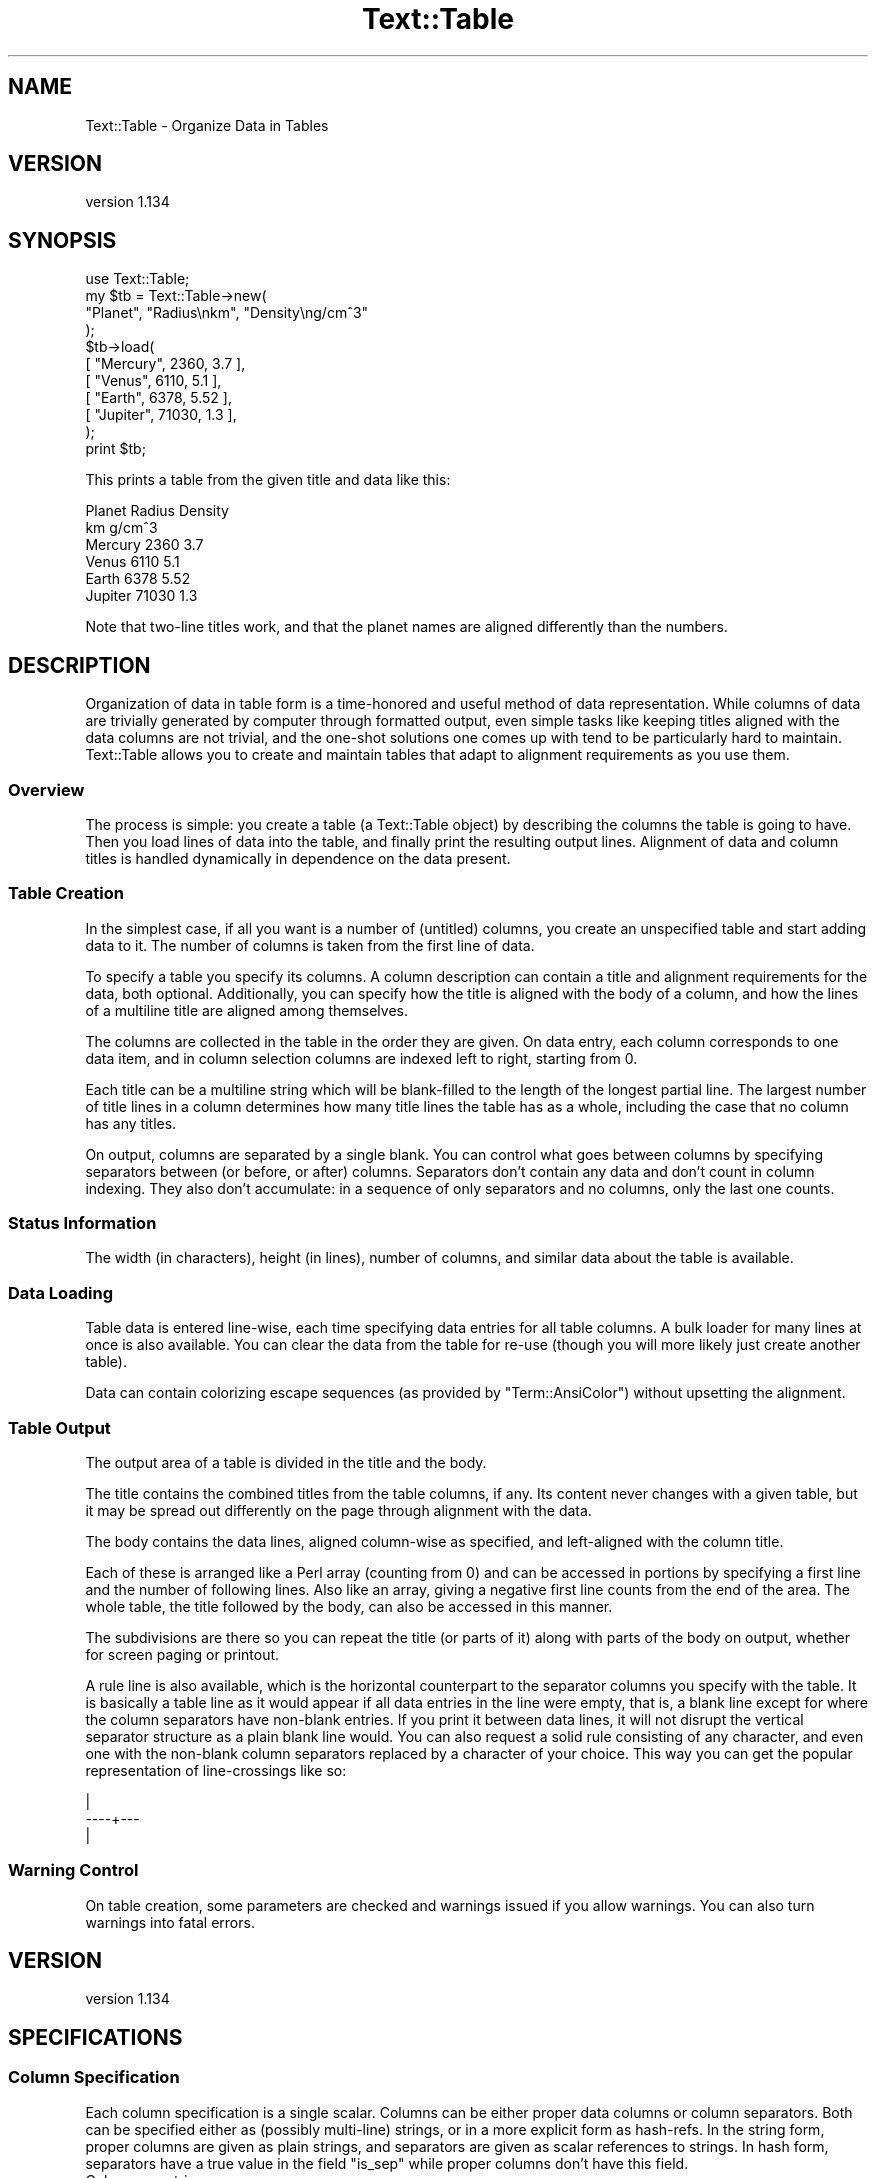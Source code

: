 .\" Automatically generated by Pod::Man 4.14 (Pod::Simple 3.40)
.\"
.\" Standard preamble:
.\" ========================================================================
.de Sp \" Vertical space (when we can't use .PP)
.if t .sp .5v
.if n .sp
..
.de Vb \" Begin verbatim text
.ft CW
.nf
.ne \\$1
..
.de Ve \" End verbatim text
.ft R
.fi
..
.\" Set up some character translations and predefined strings.  \*(-- will
.\" give an unbreakable dash, \*(PI will give pi, \*(L" will give a left
.\" double quote, and \*(R" will give a right double quote.  \*(C+ will
.\" give a nicer C++.  Capital omega is used to do unbreakable dashes and
.\" therefore won't be available.  \*(C` and \*(C' expand to `' in nroff,
.\" nothing in troff, for use with C<>.
.tr \(*W-
.ds C+ C\v'-.1v'\h'-1p'\s-2+\h'-1p'+\s0\v'.1v'\h'-1p'
.ie n \{\
.    ds -- \(*W-
.    ds PI pi
.    if (\n(.H=4u)&(1m=24u) .ds -- \(*W\h'-12u'\(*W\h'-12u'-\" diablo 10 pitch
.    if (\n(.H=4u)&(1m=20u) .ds -- \(*W\h'-12u'\(*W\h'-8u'-\"  diablo 12 pitch
.    ds L" ""
.    ds R" ""
.    ds C` ""
.    ds C' ""
'br\}
.el\{\
.    ds -- \|\(em\|
.    ds PI \(*p
.    ds L" ``
.    ds R" ''
.    ds C`
.    ds C'
'br\}
.\"
.\" Escape single quotes in literal strings from groff's Unicode transform.
.ie \n(.g .ds Aq \(aq
.el       .ds Aq '
.\"
.\" If the F register is >0, we'll generate index entries on stderr for
.\" titles (.TH), headers (.SH), subsections (.SS), items (.Ip), and index
.\" entries marked with X<> in POD.  Of course, you'll have to process the
.\" output yourself in some meaningful fashion.
.\"
.\" Avoid warning from groff about undefined register 'F'.
.de IX
..
.nr rF 0
.if \n(.g .if rF .nr rF 1
.if (\n(rF:(\n(.g==0)) \{\
.    if \nF \{\
.        de IX
.        tm Index:\\$1\t\\n%\t"\\$2"
..
.        if !\nF==2 \{\
.            nr % 0
.            nr F 2
.        \}
.    \}
.\}
.rr rF
.\"
.\" Accent mark definitions (@(#)ms.acc 1.5 88/02/08 SMI; from UCB 4.2).
.\" Fear.  Run.  Save yourself.  No user-serviceable parts.
.    \" fudge factors for nroff and troff
.if n \{\
.    ds #H 0
.    ds #V .8m
.    ds #F .3m
.    ds #[ \f1
.    ds #] \fP
.\}
.if t \{\
.    ds #H ((1u-(\\\\n(.fu%2u))*.13m)
.    ds #V .6m
.    ds #F 0
.    ds #[ \&
.    ds #] \&
.\}
.    \" simple accents for nroff and troff
.if n \{\
.    ds ' \&
.    ds ` \&
.    ds ^ \&
.    ds , \&
.    ds ~ ~
.    ds /
.\}
.if t \{\
.    ds ' \\k:\h'-(\\n(.wu*8/10-\*(#H)'\'\h"|\\n:u"
.    ds ` \\k:\h'-(\\n(.wu*8/10-\*(#H)'\`\h'|\\n:u'
.    ds ^ \\k:\h'-(\\n(.wu*10/11-\*(#H)'^\h'|\\n:u'
.    ds , \\k:\h'-(\\n(.wu*8/10)',\h'|\\n:u'
.    ds ~ \\k:\h'-(\\n(.wu-\*(#H-.1m)'~\h'|\\n:u'
.    ds / \\k:\h'-(\\n(.wu*8/10-\*(#H)'\z\(sl\h'|\\n:u'
.\}
.    \" troff and (daisy-wheel) nroff accents
.ds : \\k:\h'-(\\n(.wu*8/10-\*(#H+.1m+\*(#F)'\v'-\*(#V'\z.\h'.2m+\*(#F'.\h'|\\n:u'\v'\*(#V'
.ds 8 \h'\*(#H'\(*b\h'-\*(#H'
.ds o \\k:\h'-(\\n(.wu+\w'\(de'u-\*(#H)/2u'\v'-.3n'\*(#[\z\(de\v'.3n'\h'|\\n:u'\*(#]
.ds d- \h'\*(#H'\(pd\h'-\w'~'u'\v'-.25m'\f2\(hy\fP\v'.25m'\h'-\*(#H'
.ds D- D\\k:\h'-\w'D'u'\v'-.11m'\z\(hy\v'.11m'\h'|\\n:u'
.ds th \*(#[\v'.3m'\s+1I\s-1\v'-.3m'\h'-(\w'I'u*2/3)'\s-1o\s+1\*(#]
.ds Th \*(#[\s+2I\s-2\h'-\w'I'u*3/5'\v'-.3m'o\v'.3m'\*(#]
.ds ae a\h'-(\w'a'u*4/10)'e
.ds Ae A\h'-(\w'A'u*4/10)'E
.    \" corrections for vroff
.if v .ds ~ \\k:\h'-(\\n(.wu*9/10-\*(#H)'\s-2\u~\d\s+2\h'|\\n:u'
.if v .ds ^ \\k:\h'-(\\n(.wu*10/11-\*(#H)'\v'-.4m'^\v'.4m'\h'|\\n:u'
.    \" for low resolution devices (crt and lpr)
.if \n(.H>23 .if \n(.V>19 \
\{\
.    ds : e
.    ds 8 ss
.    ds o a
.    ds d- d\h'-1'\(ga
.    ds D- D\h'-1'\(hy
.    ds th \o'bp'
.    ds Th \o'LP'
.    ds ae ae
.    ds Ae AE
.\}
.rm #[ #] #H #V #F C
.\" ========================================================================
.\"
.IX Title "Text::Table 3"
.TH Text::Table 3 "2020-07-11" "perl v5.32.0" "User Contributed Perl Documentation"
.\" For nroff, turn off justification.  Always turn off hyphenation; it makes
.\" way too many mistakes in technical documents.
.if n .ad l
.nh
.SH "NAME"
Text::Table \- Organize Data in Tables
.SH "VERSION"
.IX Header "VERSION"
version 1.134
.SH "SYNOPSIS"
.IX Header "SYNOPSIS"
.Vb 11
\&    use Text::Table;
\&    my $tb = Text::Table\->new(
\&        "Planet", "Radius\enkm", "Density\eng/cm^3"
\&    );
\&    $tb\->load(
\&        [ "Mercury", 2360, 3.7 ],
\&        [ "Venus", 6110, 5.1 ],
\&        [ "Earth", 6378, 5.52 ],
\&        [ "Jupiter", 71030, 1.3 ],
\&    );
\&    print $tb;
.Ve
.PP
This prints a table from the given title and data like this:
.PP
.Vb 6
\&  Planet  Radius Density
\&          km     g/cm^3
\&  Mercury  2360  3.7
\&  Venus    6110  5.1
\&  Earth    6378  5.52
\&  Jupiter 71030  1.3
.Ve
.PP
Note that two-line titles work, and that the planet names are aligned
differently than the numbers.
.SH "DESCRIPTION"
.IX Header "DESCRIPTION"
Organization of data in table form is a time-honored and useful
method of data representation.  While columns of data are trivially
generated by computer through formatted output, even simple tasks
like keeping titles aligned with the data columns are not trivial,
and the one-shot solutions one comes up with tend to be particularly
hard to maintain.  Text::Table allows you to create and maintain
tables that adapt to alignment requirements as you use them.
.SS "Overview"
.IX Subsection "Overview"
The process is simple: you create a table (a Text::Table object) by
describing the columns the table is going to have.  Then you load
lines of data into the table, and finally print the resulting output
lines.  Alignment of data and column titles is handled dynamically
in dependence on the data present.
.SS "Table Creation"
.IX Subsection "Table Creation"
In the simplest case, if all you want is a number of (untitled) columns,
you create an unspecified table and start adding data to it.  The number
of columns is taken from the first line of data.
.PP
To specify a table you specify its columns.  A column description
can contain a title and alignment requirements for the data, both
optional.  Additionally, you can specify how the title is aligned with
the body of a column, and how the lines of a multiline title are
aligned among themselves.
.PP
The columns are collected in the table in the
order they are given.  On data entry, each column corresponds to
one data item, and in column selection columns are indexed left to
right, starting from 0.
.PP
Each title can be a multiline string which will be blank-filled to
the length of the longest partial line.  The largest number of title
lines in a column determines how many title lines the table has as a
whole, including the case that no column has any titles.
.PP
On output, columns are separated by a single blank.  You can control
what goes between columns by specifying separators between (or before,
or after) columns.  Separators don't contain any data and don't count
in column indexing.  They also don't accumulate: in a sequence of only
separators and no columns, only the last one counts.
.SS "Status Information"
.IX Subsection "Status Information"
The width (in characters), height (in lines), number of columns, and
similar data about the table is available.
.SS "Data Loading"
.IX Subsection "Data Loading"
Table data is entered line-wise, each time specifying data entries
for all table columns.  A bulk loader for many lines at once is also
available.  You can clear the data from the table for re-use (though
you will more likely just create another table).
.PP
Data can contain colorizing escape sequences (as provided by
\&\f(CW\*(C`Term::AnsiColor\*(C'\fR) without upsetting the alignment.
.SS "Table Output"
.IX Subsection "Table Output"
The output area of a table is divided in the title and the body.
.PP
The title contains the combined titles from the table columns, if
any.  Its content never changes with a given table, but it may be
spread out differently on the page through alignment with the data.
.PP
The body contains the data lines, aligned column-wise as specified,
and left-aligned with the column title.
.PP
Each of these is arranged like a Perl array (counting from 0) and can
be accessed in portions by specifying a first line and the number
of following lines.  Also like an array, giving a negative first line
counts from the end of the area.  The whole table, the title followed
by the body, can also be accessed in this manner.
.PP
The subdivisions are there so you can repeat the title (or parts of
it) along with parts of the body on output, whether for screen paging
or printout.
.PP
A rule line is also available, which is the horizontal counterpart to
the separator columns you specify with the table.
It is basically a table line as it would appear if all data entries
in the line were empty, that is, a blank line except for where the
column separators have non-blank entries.  If you print it between
data lines, it will not disrupt the vertical separator structure
as a plain blank line would.  You can also request a solid rule
consisting of any character, and even one with the non-blank column
separators replaced by a character of your choice.  This way you can
get the popular representation of line-crossings like so:
.PP
.Vb 3
\&      |
\&  \-\-\-\-+\-\-\-
\&      |
.Ve
.SS "Warning Control"
.IX Subsection "Warning Control"
On table creation, some parameters are checked and warnings issued
if you allow warnings.  You can also turn warnings into fatal errors.
.SH "VERSION"
.IX Header "VERSION"
version 1.134
.SH "SPECIFICATIONS"
.IX Header "SPECIFICATIONS"
.SS "Column Specification"
.IX Subsection "Column Specification"
Each column specification is a single scalar.  Columns can be either proper
data columns or column separators.  Both can be specified either as
(possibly multi-line) strings, or in a more explicit form as hash-refs.
In the string form, proper columns are given as plain strings, and
separators are given as scalar references to strings.  In hash form,
separators have a true value in the field \f(CW\*(C`is_sep\*(C'\fR while proper columns
don't have this field.
.IP "Columns as strings" 4
.IX Item "Columns as strings"
A column is given as a column title (any number of lines),
optionally followed by alignment requirements.  Alignment requirements
start with a line that begins with an ampersand \*(L"&\*(R".  However, only the
last such line counts as such, so if you have title lines that begin
with \*(L"&\*(R", just append an ampersand on a line by itself as a dummy
alignment section if you don't have one anyway.
.Sp
What follows the ampersand on its line is the alignment style (like
\&\fIleft\fR, \fIright\fR, ... as described in \*(L"Alignment\*(R"), you want for
the data in this column.  If nothing follows, the general default \fIauto\fR
is used.  If you specify an invalid alignment style, it falls back to
left alignment.
.Sp
The lines that follow can contain sample data for this column.  These
are considered for alignment in the column, but never actually appear
in the output.  The effect is to guarantee a minimum width for the
column even if the current data doesn't require it.  This helps dampen
the oscillations in the appearance of dynamically aligned tables.
.IP "Columns as Hashes" 4
.IX Item "Columns as Hashes"
The format is
.Sp
.Vb 7
\&    {
\&        title   => $title,
\&        align   => $align,
\&        sample  => $sample,
\&        align_title => $align_title,
\&        align_title_lines => $align_title_lines,
\&    }
.Ve
.Sp
\&\f(CW$title\fR contains the title lines and \f(CW$sample\fR the sample data.  Both can
be given as a string or as an array-ref to the list of lines.  \f(CW$align\fR contains
the alignment style (without a leading ampersand), usually as a string.
You can also give a regular expression here, which specifies regex alignment.
A regex can only be specified in the hash form of a column specification.
.Sp
In hash form you can also specify how the title of a column is aligned
with its body.  To do this, you specify the keyword \f(CW\*(C`align_title\*(C'\fR with
\&\f(CW\*(C`left\*(C'\fR, \f(CW\*(C`right\*(C'\fR or \f(CW\*(C`center\*(C'\fR.  Other alignment specifications are not
valid here.  The default is \f(CW\*(C`left\*(C'\fR.
.Sp
\&\f(CW\*(C`align_title\*(C'\fR also specifies how the lines of a multiline title are
aligned among themselves.  If you want a different alignment, you
can specify it with the key \f(CW\*(C`align_title_lines\*(C'\fR.  Again, only \f(CW\*(C`left\*(C'\fR,
\&\f(CW\*(C`right\*(C'\fR or \f(CW\*(C`center\*(C'\fR are allowed.
.Sp
Do not put other keys than those mentioned above (\fItitle\fR, \fIalign\fR,
\&\fIalign_title\fR, \fIalign_title_lines\fR, and \fIsample\fR) into a hash that
specifies a column.  Most would be ignored, but some would confuse the
interpreter (in particular, \fIis_sep\fR has to be avoided).
.IP "Separators as strings" 4
.IX Item "Separators as strings"
A separator must be given as a reference to a string (often a literal,
like \f(CW\*(C`\e\*(Aq | \*(Aq\*(C'\fR), any string that is given directly describes a column.
.Sp
It is usually just a (short) string that will be printed between
table columns on all table lines instead of the default single
blank.  If you specify two separators (on two lines), the first one
will be used in the title and the other in the body of the table.
.IP "Separators as Hashes" 4
.IX Item "Separators as Hashes"
The hash representation of a separator has the format
.Sp
.Vb 5
\&    {
\&        is_sep => 1,
\&        title  => $title,
\&        body   => $body,
\&    }
.Ve
.Sp
\&\f(CW$title\fR is the separator to be used in the title area and \f(CW$body\fR
the one for the body.  If only one is given, it will be used for
both.  If none is given, a blank is used.  If one is shorter than
the other, it is blank filled on the right.
.Sp
The value of \f(CW\*(C`is_sep\*(C'\fR must be set to a true value, this is the
distinguishing feature of a separator.
.SS "Alignment"
.IX Subsection "Alignment"
The original documentation to Text::Aligner contains all the details
on alignment specification, but here is the rundown:
.PP
The possible alignment specifications are \fIleft\fR, \fIright\fR, \fIcenter\fR,
\&\fInum\fR and \fIpoint\fR (which are synonyms), and \fIauto\fR.  The first
three explain themselves.
.PP
\&\fInum\fR (and \fIpoint\fR) align the decimal point in the data, which is
assumed to the right if none is present.  Strings that aren't
numbers are treated the same way, that is, they appear aligned
with the integers unless they contain a \*(L".\*(R".  Instead of the
decimal point \*(L".\*(R", you can also specify any other string in
the form \fInum(,)\fR, for instance.  The string in parentheses
is aligned in the data.  The synonym \fIpoint\fR for \fInum\fR may be
more appropriate in contexts that deal with arbitrary
strings, as in \fIpoint(=>)\fR (which might be used to align certain
bits of Perl code).
.PP
\&\fIregex alignment\fR is a more sophisticated form of point alignment.
If you specify a regular expression, as delivered by \f(CW\*(C`qr//\*(C'\fR, the start
of the match is used as the alignment point.  If the regex contains
capturing parentheses, the last submatch counts.  [The usefulness of
this feature is under consideration.]
.PP
\&\fIauto\fR alignment combines numeric alignment with left alignment.
Data items that look like numbers, and those that don't, form two
virtual columns and are aligned accordingly: \f(CW\*(C`num\*(C'\fR for numbers and
\&\f(CW\*(C`left\*(C'\fR for other strings.  These columns are left-aligned with
each other (i.e. the narrower one is blank-filled) to form the
final alignment.
.PP
This way, a column that happens to have only numbers in the data gets
\&\fInum\fR alignment, a column with no numbers appears \fIleft\fR\-aligned,
and mixed data is presented in a reasonable way.
.SS "Column Selection"
.IX Subsection "Column Selection"
Besides creating tables from scratch, they can be created by
selecting columns from an existing table.  Tables created this
way contain the data from the columns they were built from.
.PP
This is done by specifying the columns to select by their index
(where negative indices count backward from the last column).
The same column can be selected more than once and the sequence
of columns can be arbitrarily changed.  Separators don't travel
with columns, but can be specified between the columns at selection
time.
.PP
You can make the selection of one or more columns dependent on
the data content of one of them.  If you specify some of the columns
in angle brackets [...], the whole group is only included in the
selection if the first column in the group contains any data that
evaluates to boolean true.  That way you can de-select parts of a
table if it contains no interesting data.  Any column separators
given in brackets are selected or deselected along with the rest
of it.
.SH "PUBLIC METHODS"
.IX Header "PUBLIC METHODS"
.SS "Table Creation"
.IX Subsection "Table Creation"
.IP "\fBnew()\fR" 4
.IX Item "new()"
.Vb 1
\&    my $tb = Text::Table\->new( $column, ... );
.Ve
.Sp
creates a table with the columns specified.  A column can be proper column
which contains and displays data, or a separator which tells how to fill
the space between columns.  The format of the parameters is described under
\&\*(L"Column Specification\*(R". Specifying an invalid alignment for a column
results in a warning if these are allowed.
.Sp
If no columns are specified, the number of columns is taken from the first
line of data added to the table.  The effect is as if you had specified
\&\f(CW\*(C`Text::Table\->new( ( \*(Aq\*(Aq) x $n)\*(C'\fR, where \f(CW$n\fR is the number of
columns.
.IP "\fBselect()\fR" 4
.IX Item "select()"
.Vb 1
\&    my $sub = $tb\->select( $column, ...);
.Ve
.Sp
creates a table from the listed columns of the table \f(CW$tb\fR, including
the data.  Columns are specified as integer indices which refer to
the data columns of \f(CW$tb\fR.  Columns can be repeated and specified in any
order.  Negative indices count from the last column.  If an invalid
index is specified, a warning is issued, if allowed.
.Sp
As with \*(L"\fBnew()\fR\*(R", separators can be interspersed among the column
indices and will be used between the columns of the new table.
.Sp
If you enclose some of the arguments (column indices or separators) in
angle brackets \f(CW\*(C`[...]\*(C'\fR (technically, you specify them inside an
arrayref), they form a group for conditional selection.  The group is
only included in the resulting table if the first actual column inside
the group contains any data that evaluate to a boolean true.  This way
you can exclude groups of columns that wouldn't contribute anything
interesting.  Note that separators are selected and de-selected with
their group.  That way, more than one separator can appear between
adjacent columns.  They don't add up, but only the rightmost separator
is used.  A group that contains only separators is never selected.
[Another feature whose usefulness is under consideration.]
.SS "Status Information"
.IX Subsection "Status Information"
.IP "\fBn_cols()\fR" 4
.IX Item "n_cols()"
.Vb 1
\&    $tb\->n_cols
.Ve
.Sp
returns the number of columns in the table.
.IP "\fBwidth()\fR" 4
.IX Item "width()"
.Vb 1
\&    $tb\->width
.Ve
.Sp
returns the width (in characters) of the table.  All table lines have
this length (not counting a final \*(L"\en\*(R" in the line), as well as the
separator lines returned by \f(CW$tb\fR\->\fBrule()\fR and \f(CW$b\fR\->\fBbody_rule()\fR.
The width of a table can potentially be influenced by any data item
in it.
.IP "\fBheight()\fR" 4
.IX Item "height()"
.Vb 1
\&    $tb\->height
.Ve
.Sp
returns the total number of lines in a table, including title lines
and body lines. For orthogonality, the synonym \fBtable_height()\fR also
exists.
.IP "\fBtable_height()\fR" 4
.IX Item "table_height()"
Same as \f(CW\*(C`$table\->height()\*(C'\fR.
.IP "\fBtitle_height()\fR" 4
.IX Item "title_height()"
.Vb 1
\&    $tb\->title_height
.Ve
.Sp
returns the number of title lines in a table.
.IP "\fBbody_height()\fR" 4
.IX Item "body_height()"
.Vb 1
\&    $tb\->body_height
.Ve
.Sp
returns the number of lines in the table body.
.IP "\fBcolrange()\fR" 4
.IX Item "colrange()"
.Vb 1
\&    $tb\->colrange( $i)
.Ve
.Sp
returns the start position and width of the \f(CW$i\fR\-th column (counting from 0)
of the table.  If \f(CW$i\fR is negative, counts from the end of the table.  If \f(CW$i\fR
is larger than the greatest column index, an imaginary column of width 0
is assumed right of the table.
.SS "Data Loading"
.IX Subsection "Data Loading"
.IP "\fBadd()\fR" 4
.IX Item "add()"
.Vb 1
\&    $tb\->add( $col1, ..., $colN)
.Ve
.Sp
adds a data line to the table, returns the table.
.Sp
\&\f(CW$col1\fR, ..., \f(CW$colN\fR are scalars that
correspond to the table columns.  Undefined entries are converted to '',
and extra data beyond the number of table columns is ignored.
.Sp
Data entries can be multi-line strings.  The partial strings all go into
the same column.  The corresponding fields of other columns remain empty
unless there is another multi-line entry in that column that fills the
fields.  Adding a line with multi-line entries is equivalent to adding
multiple lines.
.Sp
Every call to \f(CW\*(C`add()\*(C'\fR increases the body height of the table by the
number of effective lines, one in the absence of multiline entries.
.IP "\fBload()\fR" 4
.IX Item "load()"
.Vb 1
\&    $tb\->load( $line, ...)
.Ve
.Sp
loads the data lines given into the table, returns the table.
.Sp
Every argument to \f(CW\*(C`load()\*(C'\fR represents a data line to be added to the
table.  The line can be given as an array(ref) containing the data
items, or as a string, which is split on whitespace to retrieve the
data.  If an undefined argument is given, it is treated as an
empty line.
.IP "\fBclear()\fR" 4
.IX Item "clear()"
.Vb 1
\&    $tb\->clear;
.Ve
.Sp
deletes all data from the table and resets it to the state after
creation.  Returns the table.  The body height of a table is 0 after
\&\f(CW\*(C`clear()\*(C'\fR.
.SS "Table Output"
.IX Subsection "Table Output"
The three methods \f(CW\*(C`table()\*(C'\fR, \f(CW\*(C`title()\*(C'\fR, and \f(CW\*(C`body()\*(C'\fR are very similar.
They access different parts of the printable output lines of a table with
similar methods.  The details are described with the \f(CW\*(C`table()\*(C'\fR method.
.IP "\fBtable()\fR" 4
.IX Item "table()"
The \f(CW\*(C`table()\*(C'\fR method returns lines from the entire table, starting
with the first title line and ending with the last body line.
.Sp
In array context, the lines are returned separately, in scalar context
they are joined together in a single string.
.Sp
.Vb 3
\&    my @lines = $tb\->table;
\&    my $line  = $tb\->table( $line_number);
\&    my @lines = $tb\->table( $line_number, $n);
.Ve
.Sp
The first call returns all the lines in the table.  The second call
returns one line given by \f(CW$line_number\fR.  The third call returns \f(CW$n\fR
lines, starting with \f(CW$line_number\fR.  If \f(CW$line_number\fR is negative, it
counts from the end of the array.  Unlike the \f(CW\*(C`select()\*(C'\fR method,
\&\f(CW\*(C`table()\*(C'\fR (and its sister methods \f(CW\*(C`title()\*(C'\fR and \f(CW\*(C`body()\*(C'\fR) is
protected against large negative line numbers, it truncates the
range described by \f(CW$line_number\fR and \f(CW$n\fR to the existing lines.  If
\&\f(CW$n\fR is 0 or negative, no lines are returned (an empty string in scalar
context).
.IP "\fBstringify()\fR" 4
.IX Item "stringify()"
Returns a string representation of the table. This method is called for
stringification by overload.
.Sp
.Vb 1
\&    my @table_strings = map { $_\->stringify() } @tables;
.Ve
.IP "\fBtitle()\fR" 4
.IX Item "title()"
Returns lines from the title area of a table, where the column titles
are rendered.  Parameters and response to context are as with \f(CW\*(C`table()\*(C'\fR,
but no lines are returned from outside the title area.
.IP "\fBbody()\fR" 4
.IX Item "body()"
Returns lines from the body area of a table, that is the part where
the data content is rendered, so that \f(CW$tb\fR\->body( 0) is the first data
line.  Parameters and response to context are as with \f(CW\*(C`table()\*(C'\fR.
.IP "\fBrule()\fR" 4
.IX Item "rule()"
.Vb 6
\&    $tb\->rule;
\&    $tb\->rule( $char);
\&    $tb\->rule( $char, $char1);
\&    $tb\->rule( sub { my ($index, $len) = @_; },
\&               sub { my ($index, $len) = @_; },
\&    );
.Ve
.Sp
Returns a rule for the table.
.Sp
A rule is a line of table width that can be used between table lines
to provide visual horizontal divisions, much like column separators
provide vertical visual divisions.  In its basic form (returned by the
first call) it looks like a table line with no data, hence a blank
line except for the non-blank parts of any column-separators.  If
one character is specified (the second call), it replaces the blanks
in the first form, but non-blank column separators are retained.  If
a second character is specified, it replaces the non-blank parts of
the separators.  So specifying the same character twice gives a solid
line of table width.  Another useful combo is \f(CW\*(C`$tb\->rule( \*(Aq\-\*(Aq, \*(Aq+\*(Aq)\*(C'\fR,
together with separators that contain a single nonblank \*(L"|\*(R", for a
popular representation of line crossings.
.Sp
\&\f(CW\*(C`rule()\*(C'\fR uses the column separators for the title section if there
is a difference.
.Sp
If callbacks are specified instead of the characters, then they receive the
index of the section of the rule they need to render and its desired length in
characters, and should return the string to put there. The indexes given
are 0 based (where 0 is either the left column separator or the leftmost
cell) and the strings will be trimmed or extended in the replacement.
.IP "\fBbody_rule()\fR" 4
.IX Item "body_rule()"
\&\f(CW\*(C`body_rule()\*(C'\fR works like <\fBrule()\fR>, except the rule is generated using
the column separators for the table body.
.SS "Warning Control"
.IX Subsection "Warning Control"
.IP "\fBwarnings()\fR" 4
.IX Item "warnings()"
.Vb 4
\&    Text::Table\->warnings();
\&    Text::Table\->warnings( \*(Aqon\*(Aq);
\&    Text::Table\->warnings( \*(Aqoff\*(Aq):
\&    Text::Table\->warnings( \*(Aqfatal\*(Aq):
.Ve
.Sp
The \f(CW\*(C`warnings()\*(C'\fR method is used to control the appearance of warning
messages while tables are manipulated.  When Text::Table starts, warnings
are disabled.  The default action of \f(CW\*(C`warnings()\*(C'\fR is to turn warnings
on.  The other possible arguments are self-explanatory.  \f(CW\*(C`warnings()\*(C'\fR
can also be called as an object method (\f(CW\*(C`$tb\->warnings( ...)\*(C'\fR).
.SH "VERSION"
.IX Header "VERSION"
This document pertains to Text::Table version 1.127
.SH "BUGS"
.IX Header "BUGS"
.IP "o" 4
.IX Item "o"
\&\fIauto\fR alignment doesn't support alternative characters for the decimal
point.  This is actually a bug in the underlying Text::Aligner by the
same author.
.SH "AUTHOR"
.IX Header "AUTHOR"
.SS "\s-1MAINTAINER\s0"
.IX Subsection "MAINTAINER"
Shlomi Fish, <http://www.shlomifish.org/> \- \s-1CPAN ID: \*(L"SHLOMIF\*(R".\s0
.SS "\s-1ORIGINAL AUTHOR\s0"
.IX Subsection "ORIGINAL AUTHOR"
.Vb 4
\&    Anno Siegel
\&    CPAN ID: ANNO
\&    siegel@zrz.tu\-berlin.de
\&    http://www.tu\-berlin.de/~siegel
.Ve
.SH "COPYRIGHT"
.IX Header "COPYRIGHT"
Copyright (c) 2002 Anno Siegel. All rights reserved.
This program is free software; you can redistribute
it and/or modify it under the terms of the \s-1ISC\s0 license.
.PP
(This program had been licensed under the same terms as Perl itself up to
version 1.118 released on 2011, and was relicensed by permission of its
originator).
.PP
The full text of the license can be found in the
\&\s-1LICENSE\s0 file included with this module.
.SH "SEE ALSO"
.IX Header "SEE ALSO"
Text::Aligner, \fBperl\fR\|(1) .
.SH "EXAMPLES"
.IX Header "EXAMPLES"
.SS "center align and Unicode output"
.IX Subsection "center align and Unicode output"
.Vb 1
\&    #!/usr/bin/perl
\&
\&    use strict;
\&    use warnings;
\&    use utf8;
\&
\&    use Text::Table ();
\&
\&    binmode STDOUT, \*(Aq:encoding(utf8)\*(Aq;
\&
\&    my @cols = qw/First Last/;
\&    push @cols,
\&        +{
\&        title => "Country",
\&        align => "center",
\&        };
\&    my $sep = \e\*(AqX\*(Aq;
\&
\&    my $major_sep = \e\*(AqX\*(Aq;
\&    my $tb        = Text::Table\->new( $sep, " Number ", $major_sep,
\&        ( map { +( ( ref($_) ? $_ : " $_ " ), $sep ) } @cols ) );
\&
\&    my $num_cols = @cols;
\&
\&    $tb\->load( [ 1, "Mark",    "Twain",   "USA", ] );
\&    $tb\->load( [ 2, "Charles", "Dickens", "Great Britain", ] );
\&    $tb\->load( [ 3, "Jules",   "Verne",   "France", ] );
\&
\&    my $make_rule = sub {
\&        my ($args) = @_;
\&
\&        my $left      = $args\->{left};
\&        my $right     = $args\->{right};
\&        my $main_left = $args\->{main_left};
\&        my $middle    = $args\->{middle};
\&
\&        return $tb\->rule(
\&            sub {
\&                my ( $index, $len ) = @_;
\&
\&                return ( \*(AqX\*(Aq x $len );
\&            },
\&            sub {
\&                my ( $index, $len ) = @_;
\&
\&                my $char = (
\&                      ( $index == 0 )             ? $left
\&                    : ( $index == 1 )             ? $main_left
\&                    : ( $index == $num_cols + 1 ) ? $right
\&                    :                               $middle
\&                );
\&
\&                return $char x $len;
\&            },
\&        );
\&    };
\&
\&    my $start_rule = $make_rule\->(
\&        {
\&            left      => \*(AqX\*(Aq,
\&            main_left => \*(AqX\*(Aq,
\&            right     => \*(AqX\*(Aq,
\&            middle    => \*(AqX\*(Aq,
\&        }
\&    );
\&
\&    my $mid_rule = $make_rule\->(
\&        {
\&            left      => \*(AqX\*(Aq,
\&            main_left => \*(AqX\*(Aq,
\&            right     => \*(AqX\*(Aq,
\&            middle    => \*(AqX\*(Aq,
\&        }
\&    );
\&
\&    my $end_rule = $make_rule\->(
\&        {
\&            left      => \*(AqX\*(Aq,
\&            main_left => \*(AqX\*(Aq,
\&            right     => \*(AqX\*(Aq,
\&            middle    => \*(AqX\*(Aq,
\&        }
\&    );
\&
\&    print $start_rule, $tb\->title,
\&        ( map { $mid_rule, $_, } $tb\->body() ), $end_rule;
.Ve
.PP
This emits the following output:
.PP
.Vb 9
\&    XXXXXXXXXXXXXXXXXXXXXXXXXXXXXXXXXXXXXXXX
\&    X Number X First X Last  XCountry      X
\&    XXXXXXXXXXXXXXXXXXXXXXXXXXXXXXXXXXXXXXXX
\&    X1       XMark   XTwain  X     USA     X
\&    XXXXXXXXXXXXXXXXXXXXXXXXXXXXXXXXXXXXXXXX
\&    X2       XCharlesXDickensXGreat BritainX
\&    XXXXXXXXXXXXXXXXXXXXXXXXXXXXXXXXXXXXXXXX
\&    X3       XJules  XVerne  X   France    X
\&    XXXXXXXXXXXXXXXXXXXXXXXXXXXXXXXXXXXXXXXX
.Ve
.SH "SUPPORT"
.IX Header "SUPPORT"
.SS "Websites"
.IX Subsection "Websites"
The following websites have more information about this module, and may be of help to you. As always,
in addition to those websites please use your favorite search engine to discover more resources.
.IP "\(bu" 4
MetaCPAN
.Sp
A modern, open-source \s-1CPAN\s0 search engine, useful to view \s-1POD\s0 in \s-1HTML\s0 format.
.Sp
<https://metacpan.org/release/Text\-Table>
.IP "\(bu" 4
\&\s-1RT: CPAN\s0's Bug Tracker
.Sp
The \s-1RT\s0 ( Request Tracker ) website is the default bug/issue tracking system for \s-1CPAN.\s0
.Sp
<https://rt.cpan.org/Public/Dist/Display.html?Name=Text\-Table>
.IP "\(bu" 4
\&\s-1CPANTS\s0
.Sp
The \s-1CPANTS\s0 is a website that analyzes the Kwalitee ( code metrics ) of a distribution.
.Sp
<http://cpants.cpanauthors.org/dist/Text\-Table>
.IP "\(bu" 4
\&\s-1CPAN\s0 Testers
.Sp
The \s-1CPAN\s0 Testers is a network of smoke testers who run automated tests on uploaded \s-1CPAN\s0 distributions.
.Sp
<http://www.cpantesters.org/distro/T/Text\-Table>
.IP "\(bu" 4
\&\s-1CPAN\s0 Testers Matrix
.Sp
The \s-1CPAN\s0 Testers Matrix is a website that provides a visual overview of the test results for a distribution on various Perls/platforms.
.Sp
<http://matrix.cpantesters.org/?dist=Text\-Table>
.IP "\(bu" 4
\&\s-1CPAN\s0 Testers Dependencies
.Sp
The \s-1CPAN\s0 Testers Dependencies is a website that shows a chart of the test results of all dependencies for a distribution.
.Sp
<http://deps.cpantesters.org/?module=Text::Table>
.SS "Bugs / Feature Requests"
.IX Subsection "Bugs / Feature Requests"
Please report any bugs or feature requests by email to \f(CW\*(C`bug\-text\-table at rt.cpan.org\*(C'\fR, or through
the web interface at <https://rt.cpan.org/Public/Bug/Report.html?Queue=Text\-Table>. You will be automatically notified of any
progress on the request by the system.
.SS "Source Code"
.IX Subsection "Source Code"
The code is open to the world, and available for you to hack on. Please feel free to browse it and play
with it, or whatever. If you want to contribute patches, please send me a diff or prod me to pull
from your repository :)
.PP
<https://github.com/shlomif/Text\-Table>
.PP
.Vb 1
\&  git clone git://github.com/shlomif/Text\-Table.git
.Ve
.SH "AUTHOR"
.IX Header "AUTHOR"
Shlomi Fish <shlomif@cpan.org>
.SH "BUGS"
.IX Header "BUGS"
Please report any bugs or feature requests on the bugtracker website
<https://github.com/shlomif/Text\-Table/issues>
.PP
When submitting a bug or request, please include a test-file or a
patch to an existing test-file that illustrates the bug or desired
feature.
.SH "COPYRIGHT AND LICENSE"
.IX Header "COPYRIGHT AND LICENSE"
This software is Copyright (c) 2002 by Anno Siegel and others.
.PP
This is free software, licensed under:
.PP
.Vb 1
\&  The ISC License
.Ve
.SH "SUPPORT"
.IX Header "SUPPORT"
.SS "Websites"
.IX Subsection "Websites"
The following websites have more information about this module, and may be of help to you. As always,
in addition to those websites please use your favorite search engine to discover more resources.
.IP "\(bu" 4
MetaCPAN
.Sp
A modern, open-source \s-1CPAN\s0 search engine, useful to view \s-1POD\s0 in \s-1HTML\s0 format.
.Sp
<https://metacpan.org/release/Text\-Table>
.IP "\(bu" 4
\&\s-1RT: CPAN\s0's Bug Tracker
.Sp
The \s-1RT\s0 ( Request Tracker ) website is the default bug/issue tracking system for \s-1CPAN.\s0
.Sp
<https://rt.cpan.org/Public/Dist/Display.html?Name=Text\-Table>
.IP "\(bu" 4
\&\s-1CPANTS\s0
.Sp
The \s-1CPANTS\s0 is a website that analyzes the Kwalitee ( code metrics ) of a distribution.
.Sp
<http://cpants.cpanauthors.org/dist/Text\-Table>
.IP "\(bu" 4
\&\s-1CPAN\s0 Testers
.Sp
The \s-1CPAN\s0 Testers is a network of smoke testers who run automated tests on uploaded \s-1CPAN\s0 distributions.
.Sp
<http://www.cpantesters.org/distro/T/Text\-Table>
.IP "\(bu" 4
\&\s-1CPAN\s0 Testers Matrix
.Sp
The \s-1CPAN\s0 Testers Matrix is a website that provides a visual overview of the test results for a distribution on various Perls/platforms.
.Sp
<http://matrix.cpantesters.org/?dist=Text\-Table>
.IP "\(bu" 4
\&\s-1CPAN\s0 Testers Dependencies
.Sp
The \s-1CPAN\s0 Testers Dependencies is a website that shows a chart of the test results of all dependencies for a distribution.
.Sp
<http://deps.cpantesters.org/?module=Text::Table>
.SS "Bugs / Feature Requests"
.IX Subsection "Bugs / Feature Requests"
Please report any bugs or feature requests by email to \f(CW\*(C`bug\-text\-table at rt.cpan.org\*(C'\fR, or through
the web interface at <https://rt.cpan.org/Public/Bug/Report.html?Queue=Text\-Table>. You will be automatically notified of any
progress on the request by the system.
.SS "Source Code"
.IX Subsection "Source Code"
The code is open to the world, and available for you to hack on. Please feel free to browse it and play
with it, or whatever. If you want to contribute patches, please send me a diff or prod me to pull
from your repository :)
.PP
<https://github.com/shlomif/Text\-Table>
.PP
.Vb 1
\&  git clone git://github.com/shlomif/Text\-Table.git
.Ve
.SH "AUTHOR"
.IX Header "AUTHOR"
Shlomi Fish <shlomif@cpan.org>
.SH "BUGS"
.IX Header "BUGS"
Please report any bugs or feature requests on the bugtracker website
<https://github.com/shlomif/Text\-Table/issues>
.PP
When submitting a bug or request, please include a test-file or a
patch to an existing test-file that illustrates the bug or desired
feature.
.SH "COPYRIGHT AND LICENSE"
.IX Header "COPYRIGHT AND LICENSE"
This software is Copyright (c) 2002 by Anno Siegel and others.
.PP
This is free software, licensed under:
.PP
.Vb 1
\&  The ISC License
.Ve
